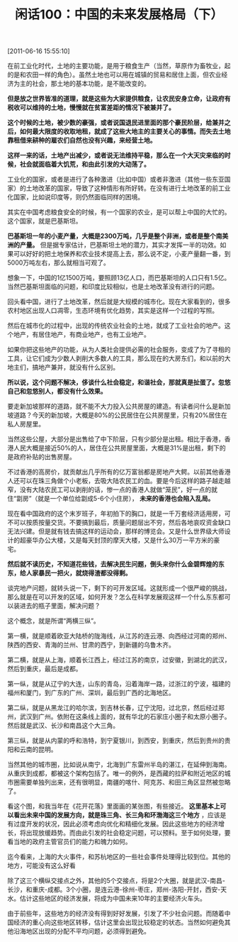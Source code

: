 # -*- org -*-

# Time-stamp: <2011-08-26 18:07:14 Friday by ldw>

#+OPTIONS: ^:nil author:nil timestamp:nil creator:nil H:2

#+STARTUP: indent

#+TITLE: 闲话100：中国的未来发展格局（下）

[2011-06-16 15:55:10]


在前工业化时代，土地的主要功能，是用于粮食生产（当然，草原作为畜牧业，起的是和农田一样的角色）。虽然土地也可以用在城镇的贸易和居住上面，但农业经济为主的社会，那土地的基本功能，是不能改变的。

*但是放之世界皆准的道理，就是这些为大家提供粮食，让农民安身立命，让政府有税收可以维持的土地，慢慢就在贫富差距的情况下被兼并了。*

*这个时候的土地，被少数的豪强，或者说国退民进里面的那个豪民阶层，给兼并之后，如何最大限度的收取地租，就成了这些大地主的主要关心的事情。而失去土地靠租借来耕种的雇农们自然也没有兴趣，来经营土地。*

*这样一来的话，土地产出减少，或者说无法维持平稳，那么在一个大天灾来临的时候，社会就面临着大饥荒，和由此引发的大动荡了。*

工业化的国家，或者是进行了各种激进（比如中国）或者非激进（其他一些东亚国家）的土地改革的国家，导致了这种情形有所好转。在没有进行土地改革的前工业化国家，比如说印度等，则仍然面临同样的困境。

其实在中国考虑粮食安全的时候，有一个国家的农业，是可以帮上中国的大忙的。这个国家，就是巴基斯坦。

*巴基斯坦一年的小麦产量，大概是2300万吨，几乎是整个非洲，或者是整个南美洲的产量。* 但是据专家估计，巴基斯坦土地的潜力，其实才发挥一半的功效。如果可以好好的把土地保养和农业技术提高上去，那么说不定，小麦产量翻一番，到5000万吨左右，那么就相当可观了。

想象一下，中国的1亿1500万吨，要照顾13亿人口，而巴基斯坦的人口只有1.5亿。当然巴基斯坦面临的问题，和印度比较相似，也是土地改革没有进行的问题。

回头看中国，进行了土地改革，然后就是大规模的城市化。现在大家看到的，很多农村地区出现人口凋零，生态环境有优化趋势，其实是这样一个过程的写照。

然后在城市化的过程中，出现的传统农业社会的土地，就成了工业社会的地产。这个地产，有居住地产，有商业地产，也有工业地产。

如果你把这些地产的功能，从为人类社会提供必需的社会服务，变成了为了寻租的工具，让它们成为少数人剥削大多数人的工具，那么现在的大房东们，和以前的大地主们，搞地产兼并，就没有什么区别。

*所以说，这个问题不解决，侈谈什么社会稳定，和谐社会，那就真是扯蛋了。忽悠自己和忽悠别人，都没有什么效果。*

要走新加坡那样的道路，就不能不大力投入公共房屋的建造。有读者问什么是新加坡道路？今天的新加坡，大概是80%的公民居住在公共房屋里，只有20%居住在私人房屋里。

当然这些公屋，大部分是出售给了中下阶层，只有少部分是出租。相比于香港，香港人民大概是接近50%的人，居住在公共房屋里面，大概是31%是出租，剩下的是政府补贴的出售房屋。

不过香港的高房价，就贡献出几乎所有的亿万富翁都是房地产大鳄。以前其他香港人还可以在珠三角做个小老板，去吸大陆农民工的血。要是今后这样的路子越走越窄，没有大陆农民工可以剥削的话，惨一点的香港人就做“笼民”，好一点的就住“劏房”（就是一个单位给劏成5-6个小住房）， *未来的香港也会陷入乱局。*

现在看中国政府的这个末岁班子，年初拍下的胸口，就是一千万套经济适用房，可不可以按质按量交货。不要搞到最后，质量问题层出不穷，然后各地哀叹资金缺口无法兴建。但是就有钱去搞这样的运动会，那样的博览会。又是什么世界级大师设计的超豪华办公大楼，又是每天封顶的摩天大楼，又是什么30万一平方米的豪宅。

*然后就不读历史，不知道花些钱，去解决民生问题，倒头来你什么金碧辉煌的东东，给人家暴民一把火，就烧得渣都没得剩。*

谈完地产问题，就转头说一下，剩下的可开发区域。这就形成一个很严峻的挑战，那么就是在可以开发的区域，如何开发？怎么在科学发展观这样一个什么东东都可以装进去的瓶子里面，解决问题？

#+CAPTION: 两横三纵
#+LABEL: fig:jdwtxh10002
#+ATTR_HTML:alt="" title="" align="center"
#+ATTR_LaTeX: width=0.7\textwidth
[[./img/两横三纵.jpeg]]


这个概念，就是所谓“两横三纵”。

第一横，就是顺着欧亚大陆桥的陇海线，从江苏的连云港、向西经过河南的郑州、陕西的西安、青海的兰州、甘肃的西宁，到新疆的乌鲁木齐。

第二横，就是从上海，顺着长江西上，经过江苏的南京，过安徽，到湖北的武汉，然后到重庆，最后是成都。

第一纵，就是从辽宁的大连，山东的青岛，沿着海岸一路，过浙江的宁波，福建的福州和厦门，到广东的广州、深圳，最后到广西的北海地区。

第二纵，就是从黑龙江的哈尔滨，到吉林长春，辽宁沈阳，过北京，然后经过郑州，武汉到广州。依附在这条线上面的，就有华北的石家庄小圈子和太原小圈子。然后就是武汉、长沙和南昌这个大三角。

第三纵，就是从内蒙的呼和浩特，到宁夏银川，到西安，到重庆，然后到贵州的贵阳和云南的昆明。

当然其他的城市圈，比如说从南宁，北海到广东雷州半岛的湛江，在延伸到海南。从重庆到成都，都被这个架构包括了。唯一的例外，是西藏的拉萨和附近地区的城市圈需要单独列出来，还有很明显，南疆的喀什、阿克苏、和田三角区显然被忽略了。

看这个图，和我当年在《花开花落》里面画的某张图，有些接近。 *这里基本上可以看出未来中国的发展方向，就是珠三角、长三角和环渤海这三个地方* ，应该是有过度开发的状况，因此必须考虑向优化和精细化发展。因此这些地方的经济增长，将出现放缓趋势。而由此引发的社会稳定问题，可以预料。至于如何处理，要看当地的政府主管官员们的能力和魄力如何。

迄今看来，上海的大火事件，和苏杭地区的一些社会事件处理得比较到位。其他的地方，可能没有这么好看

除了这三个横纵交接点之外，其他的5个交接点，将是2个大圈，就是武汉-南昌-长沙，和重庆-成都。3个小圈，是连云港-徐州-枣庄，郑州-洛阳-开封，西安-天水。估计这些地区的经济发展，将成为中国未来10年的主要经济火车头。

由于前些年，这些地方的经济没有得到好好发展，引发了不少社会问题。而随着中国经济的重心向这些地区转移，估计这里会出现比较稳定的状态。当然如何避免其他沿海地区出现的分配不平均问题，必须得到避免。

